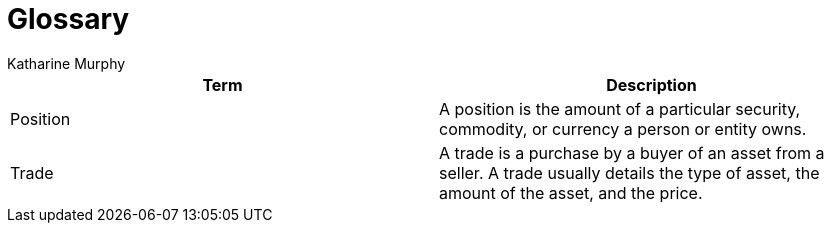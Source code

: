 = Glossary
Katharine Murphy

:toc: macro
:toclevels: 4
:css-signature: demo
:toc-placement: macro
:toc-title:

toc::[]


[cols=2*,options="header"]
|===
| Term | Description
//|[[consumer]]Consumer
//|...

|[[position]]Position
|A position is the amount of a particular security, commodity, or currency a person or entity owns.

//|[[producer]]Producer
//|...

//|[[publisher]]Publisher
//|...

//|[[subscriber]]Subscriber
//|...

|[[trade]]Trade
|A trade is a purchase by a buyer of an asset from a seller. A trade usually details the type of asset, the amount of the asset, and the price.
|===
